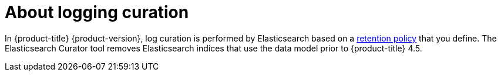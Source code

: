 // Module included in the following assemblies:
//
// * logging/cluster-logging.adoc

[id="cluster-logging-about-curator_{context}"]
= About logging curation

In {product-title} {product-version}, log curation is performed by Elasticsearch based on a xref:../logging/config/cluster-logging-log-store.html#cluster-logging-elasticsearch-retention_cluster-logging-store[retention policy] that you define. The Elasticsearch Curator tool removes Elasticsearch indices that use the data model prior to {product-title} 4.5. 
